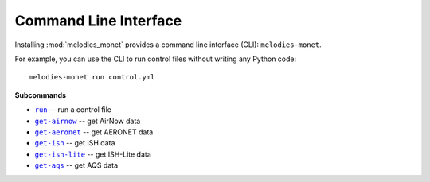 ======================
Command Line Interface
======================

Installing :mod:`melodies_monet` provides a command line interface (CLI):
``melodies-monet``.

For example, you can use the CLI to run control files without writing
any Python code::

    melodies-monet run control.yml

**Subcommands**

* |run|_ -- run a control file
* |get-airnow|_ -- get AirNow data
* |get-aeronet|_ -- get AERONET data
* |get-ish|_ -- get ISH data
* |get-ish-lite|_ -- get ISH-Lite data
* |get-aqs|_ -- get AQS data

.. |run| replace:: ``run``
.. _run: #melodies-monet-run

.. |get-airnow| replace:: ``get-airnow``
.. _get-airnow: #melodies-monet-get-airnow

.. |get-aeronet| replace:: ``get-aeronet``
.. _get-aeronet: #melodies-monet-get-aeronet

.. |get-ish| replace:: ``get-ish``
.. _get-ish: #melodies-monet-get-ish

.. |get-ish-lite| replace:: ``get-ish-lite``
.. _get-ish-lite: #melodies-monet-get-ish-lite

.. |get-aqs| replace:: ``get-aqs``
.. _get-aqs: #melodies-monet-get-aqs

.. click:: melodies_monet._cli:_typer_click_object
   :prog: melodies-monet
   :nested: full
